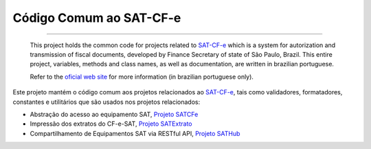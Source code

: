 
Código Comum ao SAT-CF-e
========================

.. image:: https://img.shields.io/pypi/status/satcomum.svg
    :target: https://pypi.python.org/pypi/satcomum/
    :alt: Development status

.. image:: https://drone.io/github.com/base4sistemas/satcomum/status.png
    :target: https://pypi.python.org/pypi/satcomum/
    :alt: Build status

.. image:: https://img.shields.io/badge/python%20version-2.7-blue.svg
    :target: https://pypi.python.org/pypi/satcomum/
    :alt: Supported Python versions

.. image:: https://img.shields.io/pypi/l/satextrato.svg
    :target: https://pypi.python.org/pypi/satcomum/
    :alt: License

.. image:: https://img.shields.io/pypi/v/satextrato.svg
    :target: https://pypi.python.org/pypi/satcomum/
    :alt: Latest version

-------

    This project holds the common code for projects related to `SAT-CF-e`_
    which is a system for autorization and transmission of fiscal documents,
    developed by Finance Secretary of state of São Paulo, Brazil. This entire
    project, variables, methods and class names, as well as documentation, are
    written in brazilian portuguese.

    Refer to the `oficial web site <http://www.fazenda.sp.gov.br/sat/>`_ for
    more information (in brazilian portuguese only).

Este projeto mantém o código comum aos projetos relacionados ao `SAT-CF-e`_,
tais como validadores, formatadores, constantes e utilitários que são usados
nos projetos relacionados:

* Abstração do acesso ao equipamento SAT, `Projeto SATCFe`_
* Impressão dos extratos do CF-e-SAT, `Projeto SATExtrato`_
* Compartilhamento de Equipamentos SAT via RESTful API, `Projeto SATHub`_

.. image:: https://badges.gitter.im/Join%20Chat.svg
   :alt: Join the chat at https://gitter.im/base4sistemas/satcfe
   :target: https://gitter.im/base4sistemas/satcfe?utm_source=badge&utm_medium=badge&utm_campaign=pr-badge&utm_content=badge

.. _`SAT-CF-e`: http://www.fazenda.sp.gov.br/sat/
.. _`Projeto SATCFe`: https://github.com/base4sistemas/satcfe
.. _`Projeto SATExtrato`: https://github.com/base4sistemas/satextrato
.. _`Projeto SATHub`: https://github.com/base4sistemas/sathub
